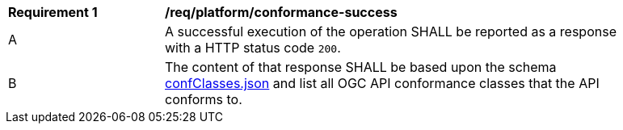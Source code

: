 [[req_platform_conformance-success]]
[width="90%",cols="2,6a"]
|===
^|*Requirement {counter:req-id}* |*/req/platform/conformance-success* 
^|A |A successful execution of the operation SHALL be reported as a response with a HTTP status code `200`.
^|B |The content of that response SHALL be based upon the schema link:https://github.com/opengeospatial/oapi_common/blob/master/core/openapi/schemas/confClasses.json[confClasses.json] and list all OGC API conformance classes that the API conforms to.
|===

